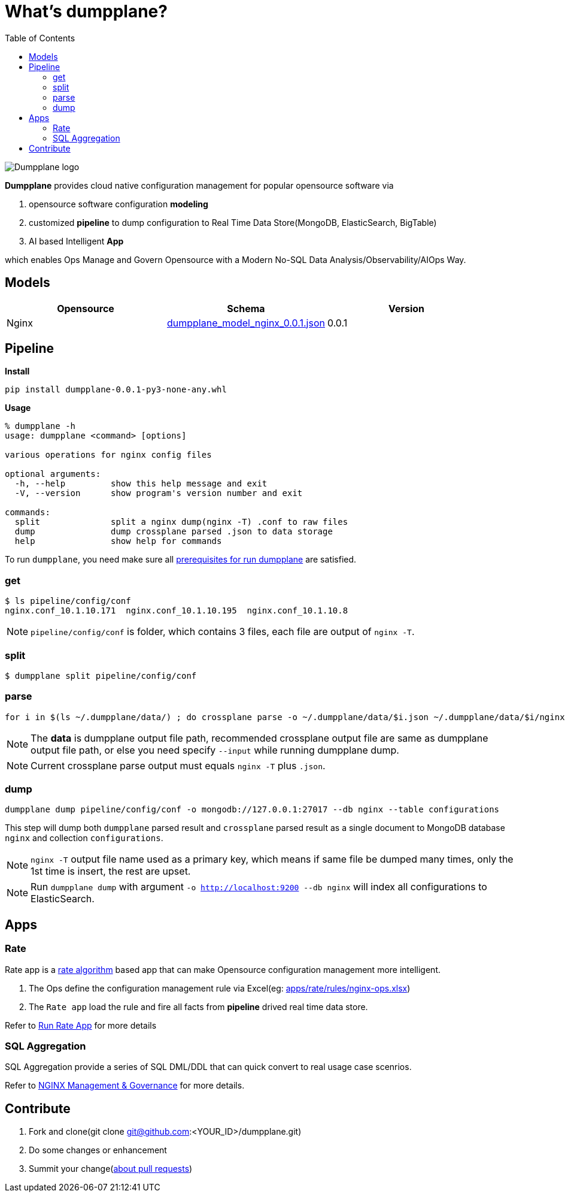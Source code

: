 = What's dumpplane?
:toc: manual

image:docs/img/dumpplane-logo.png[Dumpplane logo]

*Dumpplane* provides cloud native configuration management for popular opensource software via 

. opensource software configuration *modeling* 
. customized *pipeline* to dump configuration to Real Time Data Store(MongoDB, ElasticSearch, BigTable)
. AI based Intelligent *App*

which enables Ops Manage and Govern Opensource with a Modern No-SQL Data Analysis/Observability/AIOps Way.

== Models

|===
|Opensource |Schema |Version

|Nginx
|link:models/dumpplane_model_nginx_0.0.1.json[dumpplane_model_nginx_0.0.1.json]
|0.0.1

|===


== Pipeline

[source, bash]
.*Install*
----
pip install dumpplane-0.0.1-py3-none-any.whl 
----

[source, bash]
.*Usage*
----
% dumpplane -h  
usage: dumpplane <command> [options]

various operations for nginx config files

optional arguments:
  -h, --help         show this help message and exit
  -V, --version      show program's version number and exit

commands:
  split              split a nginx dump(nginx -T) .conf to raw files
  dump               dump crossplane parsed .json to data storage
  help               show help for commands

----


To run `dumpplane`, you need make sure all link:docs/USERGUIDE.adoc#prerequisites-for-run-dumpplane[prerequisites for run dumpplane] are satisfied.

=== get

[source, bash]
----
$ ls pipeline/config/conf
nginx.conf_10.1.10.171	nginx.conf_10.1.10.195	nginx.conf_10.1.10.8
----

NOTE: `pipeline/config/conf` is folder, which contains 3 files, each file are output of `nginx -T`.

=== split

[source, bash]
----
$ dumpplane split pipeline/config/conf
----

=== parse

[source, bash]
----
for i in $(ls ~/.dumpplane/data/) ; do crossplane parse -o ~/.dumpplane/data/$i.json ~/.dumpplane/data/$i/nginx.conf ; done
----

NOTE: The *data* is dumpplane output file path, recommended crossplane output file are same as dumpplane output file path, or else you need specify `--input` while running dumpplane dump.

NOTE: Current crossplane parse output must equals `nginx -T` plus `.json`.

=== dump

[source, bash]
----
dumpplane dump pipeline/config/conf -o mongodb://127.0.0.1:27017 --db nginx --table configurations
----

This step will dump both `dumpplane` parsed result and `crossplane` parsed result as a single document to MongoDB database `nginx` and collection `configurations`.

NOTE: `nginx -T` output file name used as a primary key, which means if same file be dumped many times, only the 1st time is insert, the rest are upset.

NOTE: Run `dumpplane dump` with argument `-o http://localhost:9200 --db nginx` will index all configurations to ElasticSearch.


== Apps

=== Rate

Rate app is a link:https://en.wikipedia.org/wiki/Generic_cell_rate_algorithm[rate algorithm] based app that can make Opensource configuration management more intelligent.

1. The Ops define the configuration management rule via Excel(eg: link:apps/rate/rules/nginx-ops.xlsx[apps/rate/rules/nginx-ops.xlsx])
2. The `Rate app` load the rule and fire all facts from *pipeline* drived real time data store.

Refer to link:docs/DEVELOPERGUIDE.adoc#run-rate[Run Rate App] for more details  

=== SQL Aggregation

SQL Aggregation provide a series of SQL DML/DDL that can quick convert to real usage case scenrios.

Refer to link:docs/USERGUIDE.adoc#nginx-management-governance[NGINX Management & Governance] for more details.

== Contribute

. Fork and clone(git clone git@github.com:<YOUR_ID>/dumpplane.git)
. Do some changes or enhancement
. Summit your change(link:https://docs.github.com/en/pull-requests/collaborating-with-pull-requests/proposing-changes-to-your-work-with-pull-requests/about-pull-requests[about pull requests])
